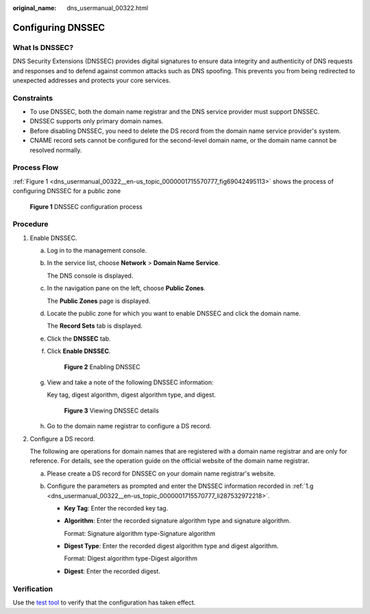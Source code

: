 :original_name: dns_usermanual_00322.html

.. _dns_usermanual_00322:

Configuring DNSSEC
==================

What Is DNSSEC?
---------------

DNS Security Extensions (DNSSEC) provides digital signatures to ensure data integrity and authenticity of DNS requests and responses and to defend against common attacks such as DNS spoofing. This prevents you from being redirected to unexpected addresses and protects your core services.

Constraints
-----------

-  To use DNSSEC, both the domain name registrar and the DNS service provider must support DNSSEC.
-  DNSSEC supports only primary domain names.
-  Before disabling DNSSEC, you need to delete the DS record from the domain name service provider's system.
-  CNAME record sets cannot be configured for the second-level domain name, or the domain name cannot be resolved normally.

Process Flow
------------

:ref:`Figure 1 <dns_usermanual_00322__en-us_topic_0000001715570777_fig69042495113>` shows the process of configuring DNSSEC for a public zone

.. _dns_usermanual_00322__en-us_topic_0000001715570777_fig69042495113:

.. figure:: /_static/images/en-us_image_0000002194246985.png
   :alt: **Figure 1** DNSSEC configuration process

   **Figure 1** DNSSEC configuration process

Procedure
---------

#. Enable DNSSEC.

   a. Log in to the management console.

   b. In the service list, choose **Network** > **Domain Name Service**.

      The DNS console is displayed.

   c. In the navigation pane on the left, choose **Public Zones**.

      The **Public Zones** page is displayed.

   d. Locate the public zone for which you want to enable DNSSEC and click the domain name.

      The **Record Sets** tab is displayed.

   e. Click the **DNSSEC** tab.

   f. Click **Enable DNSSEC**.


      .. figure:: /_static/images/en-us_image_0000002194378913.png
         :alt: **Figure 2** Enabling DNSSEC

         **Figure 2** Enabling DNSSEC

   g. .. _dns_usermanual_00322__en-us_topic_0000001715570777_li287532972218:

      View and take a note of the following DNSSEC information:

      Key tag, digest algorithm, digest algorithm type, and digest.


      .. figure:: /_static/images/en-us_image_0000002159075694.png
         :alt: **Figure 3** Viewing DNSSEC details

         **Figure 3** Viewing DNSSEC details

   h. Go to the domain name registrar to configure a DS record.

#. .. _dns_usermanual_00322__en-us_topic_0000001715570777_li1282187111317:

   Configure a DS record.

   The following are operations for domain names that are registered with a domain name registrar and are only for reference. For details, see the operation guide on the official website of the domain name registrar.

   a. Please create a DS record for DNSSEC on your domain name registrar's website.
   b. Configure the parameters as prompted and enter the DNSSEC information recorded in :ref:`1.g <dns_usermanual_00322__en-us_topic_0000001715570777_li287532972218>`.

      -  **Key Tag**: Enter the recorded key tag.

      -  **Algorithm**: Enter the recorded signature algorithm type and signature algorithm.

         Format: Signature algorithm type-Signature algorithm

      -  **Digest Type**: Enter the recorded digest algorithm type and digest algorithm.

         Format: Digest algorithm type-Digest algorithm

      -  **Digest**: Enter the recorded digest.

Verification
------------

Use the `test tool <https://dnsviz.net/>`__ to verify that the configuration has taken effect.

